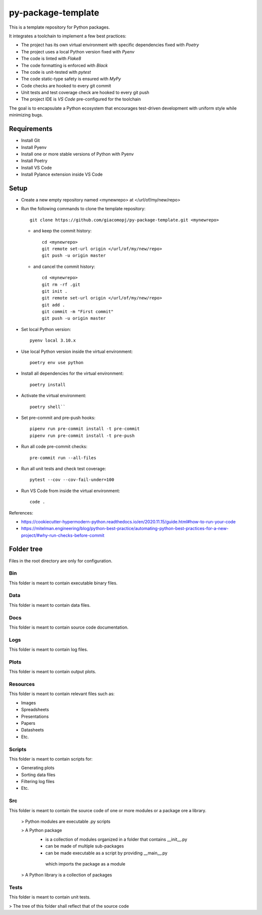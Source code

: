 ===================
py-package-template
===================

This is a template repository for Python packages.

It integrates a toolchain to implement a few best practices:

- The project has its own virtual environment with specific dependencies fixed with *Poetry*
- The project uses a local Python version fixed with *Pyenv*
- The code is linted with *Flake8*
- The code formatting is enforced with *Black*
- The code is unit-tested with *pytest*
- The code static-type safety is ensured with *MyPy*
- Code checks are hooked to every git commit
- Unit tests and test coverage check are hooked to every git push
- The project IDE is *VS Code* pre-configured for the toolchain

The goal is to encapsulate a Python ecosystem that encourages test-driven development with uniform style while minimizing bugs.

Requirements
============

- Install Git
- Install Pyenv
- Install one or more stable versions of Python with Pyenv
- Install Poetry
- Install VS Code
- Install Pylance extension inside VS Code

Setup
=====

- Create a new empty repository named <mynewrepo> at </url/of/my/new/repo>

- Run the following commands to clone the template repository::

      git clone https://github.com/giacomopj/py-package-template.git <mynewrepo>

  * and keep the commit history::
  
        cd <mynewrepo>
        git remote set-url origin </url/of/my/new/repo>
        git push -u origin master
  
  * and cancel the commit history::
  
      cd <mynewrepo>
      git rm -rf .git
      git init .
      git remote set-url origin </url/of/my/new/repo>
      git add .
      git commit -m "First commit"
      git push -u origin master

- Set local Python version::

      pyenv local 3.10.x
  
- Use local Python version inside the virtual environment::

      poetry env use python
  
- Install all dependencies for the virtual environment::

      poetry install
  
- Activate the virtual environment::

      poetry shell``
  
- Set pre-commit and pre-push hooks::

      pipenv run pre-commit install -t pre-commit
      pipenv run pre-commit install -t pre-push
  
- Run all code pre-commit checks::

      pre-commit run --all-files
  
- Run all unit tests and check test coverage::

      pytest --cov --cov-fail-under=100
  
- Run VS Code from inside the virtual environment::

      code .
  
References:

* https://cookiecutter-hypermodern-python.readthedocs.io/en/2020.11.15/guide.html#how-to-run-your-code
* https://mitelman.engineering/blog/python-best-practice/automating-python-best-practices-for-a-new-project/#why-run-checks-before-commit

Folder tree
===========

Files in the root directory are only for configuration.

Bin
---

This folder is meant to contain executable binary files.

Data
----

This folder is meant to contain data files.

Docs
----

This folder is meant to contain source code documentation.

Logs
----

This folder is meant to contain log files.

Plots
-----

This folder is meant to contain output plots.

Resources
---------

This folder is meant to contain relevant files such as:

- Images
- Spreadsheets
- Presentations
- Papers
- Datasheets
- Etc.

Scripts
-------

This folder is meant to contain scripts for:

- Generating plots
- Sorting data files
- Filtering log files
- Etc.

Src
---

This folder is meant to contain the source code of one or more modules or a package ore a library.

 > Python modules are executable .py scripts

 > A Python package
   * is a collection of modules organized in a folder
     that contains __init__.py
   * can be made of multiple sub-packages
   * can be made executable as a script by providing __main__.py
    which imports the package as a module

 > A Python library is a collection of packages

Tests
-----

This folder is meant to contain unit tests.

> The tree of this folder shall reflect that of the source code
